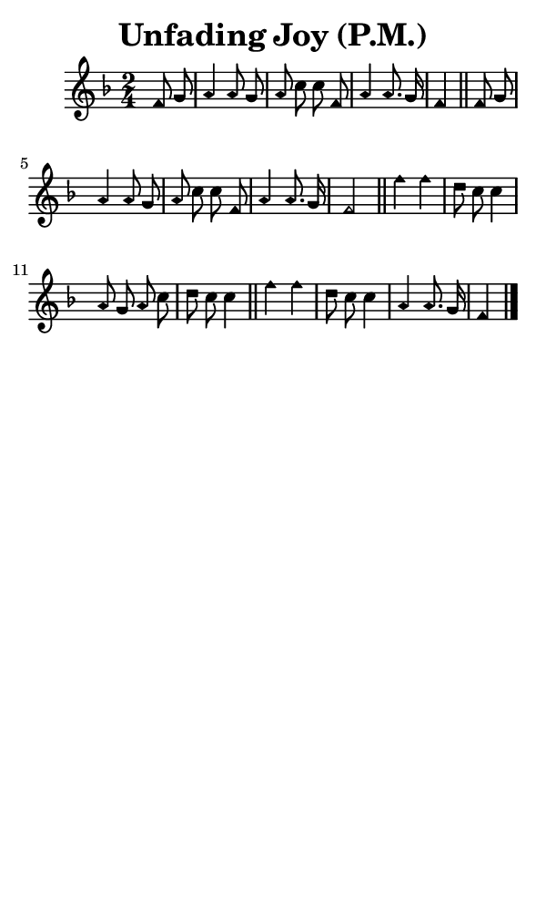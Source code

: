 \version "2.18.2"

#(set-global-staff-size 14)

\header {
  title=\markup {
    Unfading Joy (P.M.)
  }
  composer = \markup {
    
  }
  tagline = ##f
}

sopranoMusic = {
  \aikenHeads
  \clef treble
  \key f \major
  \autoBeamOff
  \time 2/4
  \relative c' {
    \set Score.tempoHideNote = ##t \tempo 4 = 72
    
    \partial 4
    f8 g a4 a8 g a c c 
    f, a4 a8. g16 f4 \bar "||"
    f8 g a4 a8 g a c c 
    f, a4 a8. g16 f2 \bar "||"
    f'4 f d8 c c4 
    a8 g a c d c c4 \bar "||"
    f4 f d8 c c4 
    a4 a8. g16 f4 \bar "|."
  }
}

#(set! paper-alist (cons '("phone" . (cons (* 3 in) (* 5 in))) paper-alist))

\paper {
  #(set-paper-size "phone")
}

\score {
  <<
    \new Staff {
      \new Voice {
	\sopranoMusic
      }
    }
  >>
}
